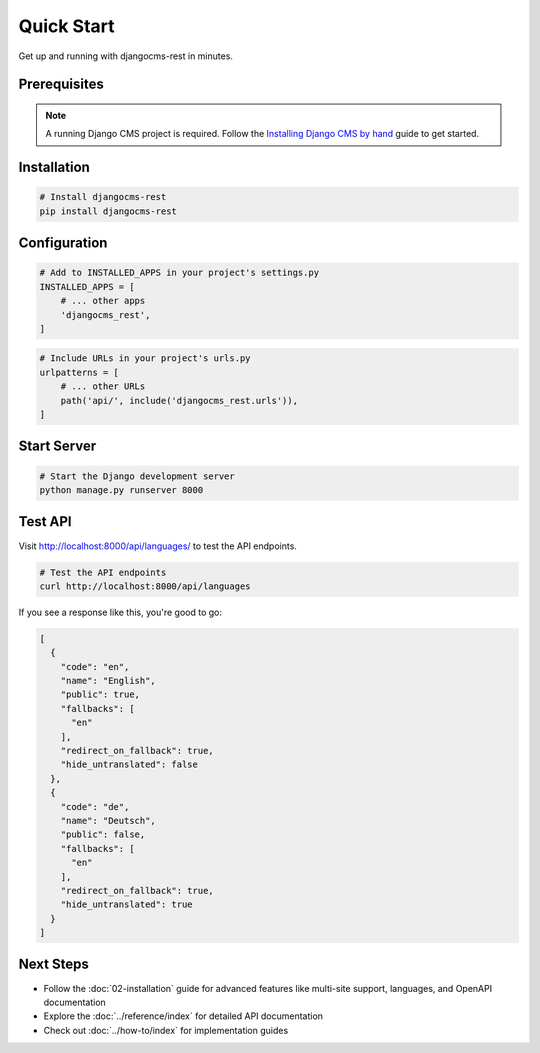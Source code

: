 Quick Start
===========

Get up and running with djangocms-rest in minutes.

Prerequisites
-------------

.. note::
    A running Django CMS project is required. Follow the `Installing Django CMS by hand <https://docs.django-cms.org/en/latest/introduction/01-install.html#installing-django-cms-by-hand>`_ guide to get started.

Installation
------------

.. code-block:: bash

    # Install djangocms-rest
    pip install djangocms-rest

Configuration
------------

.. code-block:: python

    # Add to INSTALLED_APPS in your project's settings.py
    INSTALLED_APPS = [
        # ... other apps
        'djangocms_rest',
    ]

.. code-block:: python

    # Include URLs in your project's urls.py
    urlpatterns = [
        # ... other URLs
        path('api/', include('djangocms_rest.urls')),
    ]

Start Server
------------

.. code-block:: bash

    # Start the Django development server
    python manage.py runserver 8000

Test API
--------

Visit `http://localhost:8000/api/languages/ <http://localhost:8000/api/languages/>`_ to test the API endpoints.

.. code-block:: bash

    # Test the API endpoints
    curl http://localhost:8000/api/languages

If you see a response like this, you're good to go:

.. code-block:: json

    [
      {
        "code": "en",
        "name": "English",
        "public": true,
        "fallbacks": [
          "en"
        ],
        "redirect_on_fallback": true,
        "hide_untranslated": false
      },
      {
        "code": "de",
        "name": "Deutsch",
        "public": false,
        "fallbacks": [
          "en"
        ],
        "redirect_on_fallback": true,
        "hide_untranslated": true
      }
    ]

Next Steps
----------

- Follow the :doc:`02-installation` guide for advanced features like multi-site support, languages, and OpenAPI documentation
- Explore the :doc:`../reference/index` for detailed API documentation
- Check out :doc:`../how-to/index` for implementation guides
